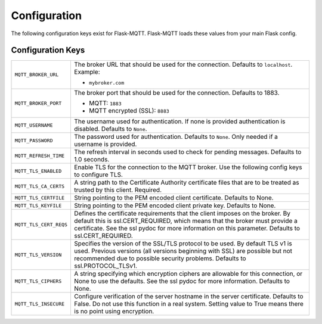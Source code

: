 Configuration
=============

The following configuration keys exist for Flask-MQTT. Flask-MQTT loads these
values from your main Flask config.

Configuration Keys
------------------

.. tabularcolumns:: |p{6.5cm}|p{8.5cm}|

============================== ================================================
``MQTT_BROKER_URL``            The broker URL that should be used for the
                               connection. Defaults to ``localhost``.
                               Example:

                               - ``mybroker.com``

``MQTT_BROKER_PORT``           The broker port that should be used for the
                               connection. Defaults to 1883.

                               - MQTT: ``1883``
                               - MQTT encrypted (SSL): ``8883``

``MQTT_USERNAME``              The username used for authentication. If none is
                               provided authentication is disabled. Defaults to
                               ``None``.

``MQTT_PASSWORD``              The password used for authentication. Defaults
                               to ``None``. Only needed if a username is
                               provided.

``MQTT_REFRESH_TIME``          The refresh interval in seconds used to check
                               for pending messages. Defaults to 1.0 seconds.

``MQTT_TLS_ENABLED``           Enable TLS for the connection to the MQTT broker.
                               Use the following config keys to configure TLS.

``MQTT_TLS_CA_CERTS``          A string path to the Certificate Authority 
                               certificate files that are to be treated as 
                               trusted by this client. Required.

``MQTT_TLS_CERTFILE``          String pointing to the PEM encoded client 
                               certificate. Defaults to None.
                               
``MQTT_TLS_KEYFILE``           String pointing to the PEM encoded client
                               private key. Defaults to None.

``MQTT_TLS_CERT_REQS``         Defines the certificate requirements that the 
                               client imposes on the broker. By default this 
                               is ssl.CERT_REQUIRED, which means that the
                               broker must provide a certificate. See the
                               ssl pydoc for more information on this
                               parameter. Defaults to ssl.CERT_REQUIRED.

``MQTT_TLS_VERSION``           Specifies the version of the SSL/TLS protocol
                               to be used. By default TLS v1 is used.
                               Previous versions (all versions beginning with 
                               SSL) are possible but not recommended due to
                               possible security problems. 
                               Defaults to ssl.PROTOCOL_TLSv1.

``MQTT_TLS_CIPHERS``           A string specifying which encryption ciphers
                               are allowable for this connection, or None
                               to use the defaults. See the ssl pydoc for
                               more information. Defaults to None.                               

``MQTT_TLS_INSECURE``          Configure verification of the server hostname
                               in the server certificate. Defaults to False.
                               Do not use this function in a real system.
                               Setting value to True means there is no
                               point using encryption.
============================== ================================================
